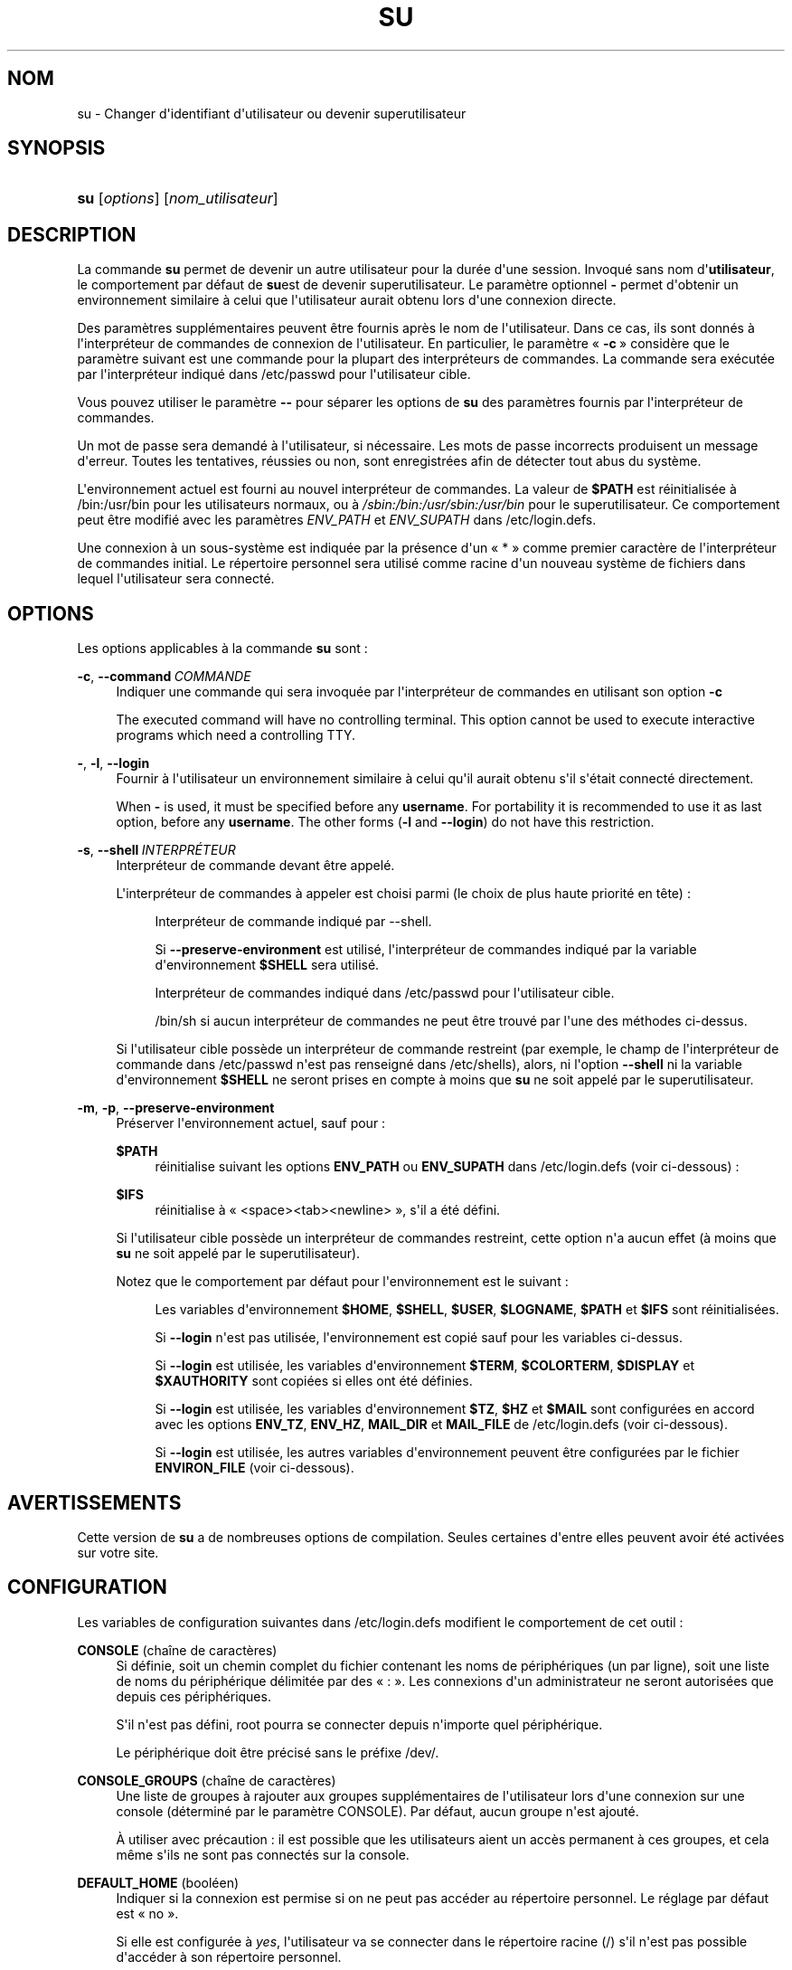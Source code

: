 '\" t
.\"     Title: su
.\"    Author: Julianne Frances Haugh
.\" Generator: DocBook XSL Stylesheets v1.79.1 <http://docbook.sf.net/>
.\"      Date: 18/09/2016
.\"    Manual: Commandes utilisateur
.\"    Source: shadow-utils 4.4
.\"  Language: French
.\"
.TH "SU" "1" "18/09/2016" "shadow\-utils 4\&.4" "Commandes utilisateur"
.\" -----------------------------------------------------------------
.\" * Define some portability stuff
.\" -----------------------------------------------------------------
.\" ~~~~~~~~~~~~~~~~~~~~~~~~~~~~~~~~~~~~~~~~~~~~~~~~~~~~~~~~~~~~~~~~~
.\" http://bugs.debian.org/507673
.\" http://lists.gnu.org/archive/html/groff/2009-02/msg00013.html
.\" ~~~~~~~~~~~~~~~~~~~~~~~~~~~~~~~~~~~~~~~~~~~~~~~~~~~~~~~~~~~~~~~~~
.ie \n(.g .ds Aq \(aq
.el       .ds Aq '
.\" -----------------------------------------------------------------
.\" * set default formatting
.\" -----------------------------------------------------------------
.\" disable hyphenation
.nh
.\" disable justification (adjust text to left margin only)
.ad l
.\" -----------------------------------------------------------------
.\" * MAIN CONTENT STARTS HERE *
.\" -----------------------------------------------------------------
.SH "NOM"
su \- Changer d\*(Aqidentifiant d\*(Aqutilisateur ou devenir superutilisateur
.SH "SYNOPSIS"
.HP \w'\fBsu\fR\ 'u
\fBsu\fR [\fIoptions\fR] [\fInom_utilisateur\fR]
.SH "DESCRIPTION"
.PP
La commande
\fBsu\fR
permet de devenir un autre utilisateur pour la dur\('ee d\*(Aqune session\&. Invoqu\('e sans nom d\*(Aq\fButilisateur\fR, le comportement par d\('efaut de
\fBsu\fRest de devenir superutilisateur\&. Le param\(`etre optionnel
\fB\-\fR
permet d\*(Aqobtenir un environnement similaire \(`a celui que l\*(Aqutilisateur aurait obtenu lors d\*(Aqune connexion directe\&.
.PP
Des param\(`etres suppl\('ementaires peuvent \(^etre fournis apr\(`es le nom de l\*(Aqutilisateur\&. Dans ce cas, ils sont donn\('es \(`a l\*(Aqinterpr\('eteur de commandes de connexion de l\*(Aqutilisateur\&. En particulier, le param\(`etre \(Fo\ \&\fB\-c\fR\ \&\(Fc consid\(`ere que le param\(`etre suivant est une commande pour la plupart des interpr\('eteurs de commandes\&. La commande sera ex\('ecut\('ee par l\*(Aqinterpr\('eteur indiqu\('e dans
/etc/passwd
pour l\*(Aqutilisateur cible\&.
.PP
Vous pouvez utiliser le param\(`etre
\fB\-\-\fR
pour s\('eparer les options de
\fBsu\fR
des param\(`etres fournis par l\*(Aqinterpr\('eteur de commandes\&.
.PP
Un mot de passe sera demand\('e \(`a l\*(Aqutilisateur, si n\('ecessaire\&. Les mots de passe incorrects produisent un message d\*(Aqerreur\&. Toutes les tentatives, r\('eussies ou non, sont enregistr\('ees afin de d\('etecter tout abus du syst\(`eme\&.
.PP
L\*(Aqenvironnement actuel est fourni au nouvel interpr\('eteur de commandes\&. La valeur de
\fB$PATH\fR
est r\('einitialis\('ee \(`a
/bin:/usr/bin
pour les utilisateurs normaux, ou \(`a
\fI/sbin:/bin:/usr/sbin:/usr/bin\fR
pour le superutilisateur\&. Ce comportement peut \(^etre modifi\('e avec les param\(`etres
\fIENV_PATH\fR
et
\fIENV_SUPATH\fR
dans
/etc/login\&.defs\&.
.PP
Une connexion \(`a un sous\-syst\(`eme est indiqu\('ee par la pr\('esence d\*(Aqun \(Fo\ \&*\ \&\(Fc comme premier caract\(`ere de l\*(Aqinterpr\('eteur de commandes initial\&. Le r\('epertoire personnel sera utilis\('e comme racine d\*(Aqun nouveau syst\(`eme de fichiers dans lequel l\*(Aqutilisateur sera connect\('e\&.
.SH "OPTIONS"
.PP
Les options applicables \(`a la commande
\fBsu\fR
sont\ \&:
.PP
\fB\-c\fR, \fB\-\-command\fR\ \&\fICOMMANDE\fR
.RS 4
Indiquer une commande qui sera invoqu\('ee par l\*(Aqinterpr\('eteur de commandes en utilisant son option
\fB\-c\fR
.sp
The executed command will have no controlling terminal\&. This option cannot be used to execute interactive programs which need a controlling TTY\&.
.RE
.PP
\fB\-\fR, \fB\-l\fR, \fB\-\-login\fR
.RS 4
Fournir \(`a l\*(Aqutilisateur un environnement similaire \(`a celui qu\*(Aqil aurait obtenu s\*(Aqil s\*(Aq\('etait connect\('e directement\&.
.sp
When
\fB\-\fR
is used, it must be specified before any
\fBusername\fR\&. For portability it is recommended to use it as last option, before any
\fBusername\fR\&. The other forms (\fB\-l\fR
and
\fB\-\-login\fR) do not have this restriction\&.
.RE
.PP
\fB\-s\fR, \fB\-\-shell\fR\ \&\fIINTERPR\('ETEUR\fR
.RS 4
Interpr\('eteur de commande devant \(^etre appel\('e\&.
.sp
L\*(Aqinterpr\('eteur de commandes \(`a appeler est choisi parmi (le choix de plus haute priorit\('e en t\(^ete)\ \&:
.PP
.RS 4
Interpr\('eteur de commande indiqu\('e par \-\-shell\&.
.RE
.PP
.RS 4
Si
\fB\-\-preserve\-environment\fR
est utilis\('e, l\*(Aqinterpr\('eteur de commandes indiqu\('e par la variable d\*(Aqenvironnement
\fB$SHELL\fR
sera utilis\('e\&.
.RE
.PP
.RS 4
Interpr\('eteur de commandes indiqu\('e dans
/etc/passwd
pour l\*(Aqutilisateur cible\&.
.RE
.PP
.RS 4
/bin/sh
si aucun interpr\('eteur de commandes ne peut \(^etre trouv\('e par l\*(Aqune des m\('ethodes ci\-dessus\&.
.RE
.sp
Si l\*(Aqutilisateur cible poss\(`ede un interpr\('eteur de commande restreint (par exemple, le champ de l\*(Aqinterpr\('eteur de commande dans
/etc/passwd
n\*(Aqest pas renseign\('e dans
/etc/shells), alors, ni l\*(Aqoption
\fB\-\-shell\fR
ni la variable d\*(Aqenvironnement
\fB$SHELL\fR
ne seront prises en compte \(`a moins que
\fBsu\fR
ne soit appel\('e par le superutilisateur\&.
.RE
.PP
\fB\-m\fR, \fB\-p\fR, \fB\-\-preserve\-environment\fR
.RS 4
Pr\('eserver l\*(Aqenvironnement actuel, sauf pour\ \&:
.PP
\fB$PATH\fR
.RS 4
r\('einitialise suivant les options
\fBENV_PATH\fR
ou
\fBENV_SUPATH\fR
dans
/etc/login\&.defs
(voir ci\-dessous)\ \&:
.RE
.PP
\fB$IFS\fR
.RS 4
r\('einitialise \(`a
\(Fo\ \&<space><tab><newline>\ \&\(Fc, s\*(Aqil a \('et\('e d\('efini\&.
.RE
.sp
Si l\*(Aqutilisateur cible poss\(`ede un interpr\('eteur de commandes restreint, cette option n\*(Aqa aucun effet (\(`a moins que
\fBsu\fR
ne soit appel\('e par le superutilisateur)\&.
.sp
Notez que le comportement par d\('efaut pour l\*(Aqenvironnement est le suivant\ \&:
.PP
.RS 4
Les variables d\*(Aqenvironnement
\fB$HOME\fR,
\fB$SHELL\fR,
\fB$USER\fR,
\fB$LOGNAME\fR,
\fB$PATH\fR
et
\fB$IFS\fR
sont r\('einitialis\('ees\&.
.RE
.PP
.RS 4
Si
\fB\-\-login\fR
n\*(Aqest pas utilis\('ee, l\*(Aqenvironnement est copi\('e sauf pour les variables ci\-dessus\&.
.RE
.PP
.RS 4
Si
\fB\-\-login\fR
est utilis\('ee, les variables d\*(Aqenvironnement
\fB$TERM\fR,
\fB$COLORTERM\fR,
\fB$DISPLAY\fR
et
\fB$XAUTHORITY\fR
sont copi\('ees si elles ont \('et\('e d\('efinies\&.
.RE
.PP
.RS 4
Si
\fB\-\-login\fR
est utilis\('ee, les variables d\*(Aqenvironnement
\fB$TZ\fR,
\fB$HZ\fR
et
\fB$MAIL\fR
sont configur\('ees en accord avec les options
\fBENV_TZ\fR,
\fBENV_HZ\fR,
\fBMAIL_DIR\fR
et
\fBMAIL_FILE\fR
de
/etc/login\&.defs
(voir ci\-dessous)\&.
.RE
.PP
.RS 4
Si
\fB\-\-login\fR
est utilis\('ee, les autres variables d\*(Aqenvironnement peuvent \(^etre configur\('ees par le fichier
\fBENVIRON_FILE\fR
(voir ci\-dessous)\&.
.RE
.RE
.SH "AVERTISSEMENTS"
.PP
Cette version de
\fBsu\fR
a de nombreuses options de compilation\&. Seules certaines d\*(Aqentre elles peuvent avoir \('et\('e activ\('ees sur votre site\&.
.SH "CONFIGURATION"
.PP
Les variables de configuration suivantes dans
/etc/login\&.defs
modifient le comportement de cet outil\ \&:
.PP
\fBCONSOLE\fR (cha\(^ine de caract\(`eres)
.RS 4
Si d\('efinie, soit un chemin complet du fichier contenant les noms de p\('eriph\('eriques (un par ligne), soit une liste de noms du p\('eriph\('erique d\('elimit\('ee par des \(Fo\ \&:\ \&\(Fc\&. Les connexions d\*(Aqun administrateur ne seront autoris\('ees que depuis ces p\('eriph\('eriques\&.
.sp
S\*(Aqil n\*(Aqest pas d\('efini, root pourra se connecter depuis n\*(Aqimporte quel p\('eriph\('erique\&.
.sp
Le p\('eriph\('erique doit \(^etre pr\('ecis\('e sans le pr\('efixe /dev/\&.
.RE
.PP
\fBCONSOLE_GROUPS\fR (cha\(^ine de caract\(`eres)
.RS 4
Une liste de groupes \(`a rajouter aux groupes suppl\('ementaires de l\*(Aqutilisateur lors d\*(Aqune connexion sur une console (d\('etermin\('e par le param\(`etre CONSOLE)\&. Par d\('efaut, aucun groupe n\*(Aqest ajout\('e\&.

\(`A utiliser avec pr\('ecaution\ \&: il est possible que les utilisateurs aient un acc\(`es permanent \(`a ces groupes, et cela m\(^eme s\*(Aqils ne sont pas connect\('es sur la console\&.
.RE
.PP
\fBDEFAULT_HOME\fR (bool\('een)
.RS 4
Indiquer si la connexion est permise si on ne peut pas acc\('eder au r\('epertoire personnel\&. Le r\('eglage par d\('efaut est \(Fo\ \&no\ \&\(Fc\&.
.sp
Si elle est configur\('ee \(`a
\fIyes\fR, l\*(Aqutilisateur va se connecter dans le r\('epertoire racine (/) s\*(Aqil n\*(Aqest pas possible d\*(Aqacc\('eder \(`a son r\('epertoire personnel\&.
.RE
.PP
\fBENV_HZ\fR (cha\(^ine de caract\(`eres)
.RS 4
Si d\('efinie, sera utilis\('ee pour d\('efinir la variable d\*(Aqenvironnement HZ lorsqu\*(Aqun utilisateur se connecte\&. La valeur doit \(^etre pr\('ec\('ed\('ee par
\fIHZ=\fR\&. Une valeur commune sur Linux est
\fIHZ=100\fR\&.
.RE
.PP
\fBENVIRON_FILE\fR (cha\(^ine de caract\(`eres)
.RS 4
Si ce fichier existe et est lisible, l\*(Aqenvironnement de connexion sera lu \(`a\ \& partir de lui\&. Chaque ligne doit \(^etre sous la forme nom=valeur\&.
.sp
Les lignes commen\(,cant par un \(Fo\ \&#\ \&\(Fc sont consid\('er\('ees comme des commentaires, et sont ignor\('ees\&.
.RE
.PP
\fBENV_PATH\fR (cha\(^ine de caract\(`eres)
.RS 4
Si d\('efinie, sera utilis\('ee pour d\('efinir la variable d\*(Aqenvironnement PATH quand un utilisateur ordinaire se connecte\&. La valeur est une liste de chemins s\('epar\('es par des deux points (par exemple
\fI/bin:/usr/bin\fR) et peut \(^etre pr\('ec\('ed\('ee par
\fIPATH=\fR\&. La valeur par d\('efaut est
\fIPATH=/bin:/usr/bin\fR\&.
.RE
.PP
\fBENV_SUPATH\fR (cha\(^ine de caract\(`eres)
.RS 4
Si d\('efinie, sera utilis\('ee pour d\('efinir la variable d\*(Aqenvironnement PATH quand le super\-utilisateur se connecte\&. La valeur est une liste de chemins s\('epar\('es par deux points (par exemple
\fI/sbin:/bin:/usr/sbin:/usr/bin\fR) et peut \(^etre pr\('ec\('ed\('ee par
\fIPATH=\fR\&. La valeur par d\('efaut est
\fIPATH=/sbin:/bin:/usr/sbin:/usr/bin\fR\&.
.RE
.PP
\fBENV_TZ\fR (cha\(^ine de caract\(`eres)
.RS 4
Si d\('efinie, sera utilis\('ee pour d\('efinir la variable d\*(Aqenvironnement TZ quand un utilisateur se connecte\&. La valeur peut \(^etre le nom d\*(Aqun fuseau horaire pr\('ec\('ed\('e par
\fITZ=\fR
(par exemple
\fITZ=CST6CDT\fR), ou le chemin complet vers le fichier contenant la sp\('ecification du fuseau horaire (par exemple
/etc/tzname)\&.
.sp
Si un chemin complet est sp\('ecifi\('e mais que le fichier n\*(Aqexiste pas ou ne peut pas \(^etre lu, la valeur par d\('efaut utilis\('ee est
\fITZ=CST6CDT\fR\&.
.RE
.PP
\fBLOGIN_STRING\fR (cha\(^ine de caract\(`eres)
.RS 4
La cha\(^ine de caract\(`eres utilis\('ee pour l\*(Aqinvite de mot de passe\&. La valeur par d\('efaut est d\*(Aqutiliser "Password: " (\(Fo\ \&mot de passe\ \&:\ \&\(Fc), ou une traduction de cette cha\(^ine\&. Si vous d\('efinissez cette variable, l\*(Aqinvite ne sera pas traduite\&.
.sp
Si la cha\(^ine contient
\fI%s\fR, ces caract\(`eres seront remplac\('es par le nom de l\*(Aqutilisateur\&.
.RE
.PP
\fBMAIL_CHECK_ENAB\fR (bool\('een)
.RS 4
Activer le contr\(^ole et l\*(Aqaffichage du statut de la bo\(^ite aux lettres durant la connexion\&.
.sp
Vous devriez le d\('esactiver si les fichiers de d\('emarrage de l\*(Aqinterpr\('eteur de commandes v\('erifient d\('ej\(`a la pr\('esence de courriers (\(Fo\ \&mail \-e\ \&\(Fc ou \('equivalent)\&.
.RE
.PP
\fBMAIL_DIR\fR (cha\(^ine de caract\(`eres)
.RS 4
R\('epertoire d\*(Aqattente des courriels (\(Fo\ \&mail spool directory\ \&\(Fc)\&. Ce param\(`etre est n\('ecessaire pour manipuler les bo\(^ites \(`a lettres lorsque le compte d\*(Aqun utilisateur est modifi\('e ou supprim\('e\&. S\*(Aqil n\*(Aqest pas sp\('ecifi\('e, une valeur par d\('efaut d\('efinie \(`a la compilation est utilis\('ee\&.
.RE
.PP
\fBMAIL_FILE\fR (cha\(^ine de caract\(`eres)
.RS 4
D\('efinir l\*(Aqemplacement des bo\(^ites aux lettres des utilisateurs relativement \(`a leur r\('epertoire personnel\&.
.RE
.PP
Les param\(`etres
\fBMAIL_DIR\fR
et
\fBMAIL_FILE\fR
sont utilis\('es par
\fBuseradd\fR,
\fBusermod\fR
et
\fBuserdel\fR
pour cr\('eer, d\('eplacer ou supprimer les bo\(^ites aux lettres des utilisateurs\&.
.PP
Si
\fBMAIL_CHECK_ENAB\fR
est r\('egl\('e sur
\fIyes\fR, ces variables servent \('egalement \(`a d\('efinir la variable d\*(Aqenvironnement
\fBMAIL\fR\&.
.PP
\fBQUOTAS_ENAB\fR (bool\('een)
.RS 4
Activer la mise en place de limites de resources depuis
/etc/limits
et ulimit, umask et niveau nice depuis les champs gecos de passwd\&.
.RE
.PP
\fBSULOG_FILE\fR (cha\(^ine de caract\(`eres)
.RS 4
Si d\('efinie, les activit\('es de su seront enregistr\('ees dans le fichier\&.
.RE
.PP
\fBSU_NAME\fR (cha\(^ine de caract\(`eres)
.RS 4
Si d\('efinie, le nom de la commande \(`a afficher lorsque \(Fo\ \&su \-\ \&\(Fc est ex\('ecut\('ee\&. Par exemple, si elle est d\('efinie \(`a \(Fo\ \&su\ \&\(Fc alors un \(Fo\ \&ps\ \&\(Fc affichera la commande comme \(Fo\ \&\-su\ \&\(Fc\&. Si non d\('efinie, alors \(Fo\ \&ps\ \&\(Fc affichera le nom du shell qui sera en fait ex\('ecut\('e, par exemple quelque chose comme \(Fo\ \&\-sh\ \&\(Fc\&.
.RE
.PP
\fBSU_WHEEL_ONLY\fR (bool\('een)
.RS 4
Si
\fIyes\fR, l\*(Aqutilisateur doit faire partie des membres du groupe avec le premier gid 0 dans
/etc/group
(appel\('e
\fIroot\fR
sur la plupart des syst\(`emes Linux) pour \(^etre capable de
\fBsu\fR
vers des comptes \(`a uid 0\&. Si ce groupe n\*(Aqexiste pas ou est vide, personne ne pourra
\fBsu\fR
vers un uid 0\&.
.RE
.PP
\fBSYSLOG_SU_ENAB\fR (bool\('een)
.RS 4
Activer la journalisation \(Fo\ \&syslog\ \&\(Fc de l\*(Aqactivit\('e de
\fBsu\fR
\- en plus de la journalisation sulog\&.
.RE
.PP
\fBUSERGROUPS_ENAB\fR (bool\('een)
.RS 4
Activer la mise en place de bits de masque de groupe (\(Fo\ \&umask group bits\ \&\(Fc) identiques \(`a ceux du propri\('etaire (exemple\ \&: 022 \-> 002, 077 \-> 007) pour les utilisateurs non privil\('egi\('es, si l\*(AqUID est identique au GID et que l\*(Aqidentifiant de connexion est identique au groupe principal\&.
.sp
Si cette variable est configur\('ee \(`a
\fIyes\fR,
\fBuserdel\fR
supprimera le groupe de l\*(Aqutilisateur s\*(Aqil ne contient pas d\*(Aqautres membres, et
\fBuseradd\fR
cr\('eera par d\('efaut un groupe portant le nom de l\*(Aqutilisateur\&.
.RE
.SH "FICHIERS"
.PP
/etc/passwd
.RS 4
Informations sur les comptes des utilisateurs\&.
.RE
.PP
/etc/shadow
.RS 4
Informations s\('ecuris\('ees sur les comptes utilisateurs\&.
.RE
.PP
/etc/login\&.defs
.RS 4
Configuration de la suite des mots de passe cach\('es \(Fo\ \&shadow password\ \&\(Fc\&.
.RE
.SH "VALEURS DE RETOUR"
.PP
En cas de succ\(`es,
\fBsu\fR
renvoie la valeur de sortie de la commande qu\*(Aqil a ex\('ecut\('ee\&.
.PP
Si cette commande s\*(Aqest termin\('ee par un signal,
\fBsu\fR
y ajoute 128 et renvoie le r\('esultat\&.
.PP
Si
\fBsu\fR
doit tuer la commande (parce qu\*(Aqil a \('et\('e demand\('e de terminer et que la commande ne s\*(Aqest pas termin\('ee \(`a temps),
\fBsu\fR
renvoie 255\&.
.PP
Certaines valeurs de retour de
\fBsu\fR
sont ind\('ependantes de la commande ex\('ecut\('ee\ \&:
.PP
\fI0\fR
.RS 4
succ\(`es (\fB\-\-help\fR
uniquement)
.RE
.PP
\fI1\fR
.RS 4
\('Echec syst\(`eme ou d\*(Aqauthentification
.RE
.PP
\fI126\fR
.RS 4
La commande demand\('ee n\*(Aqa pas \('et\('e trouv\('ee\&.
.RE
.PP
\fI127\fR
.RS 4
La commande demand\('ee n\*(Aqa pas pu \(^etre ex\('ecut\('ee\&.
.RE
.SH "VOIR AUSSI"
.PP
\fBlogin\fR(1),
\fBlogin.defs\fR(5),
\fBsg\fR(1),
\fBsh\fR(1)\&.

